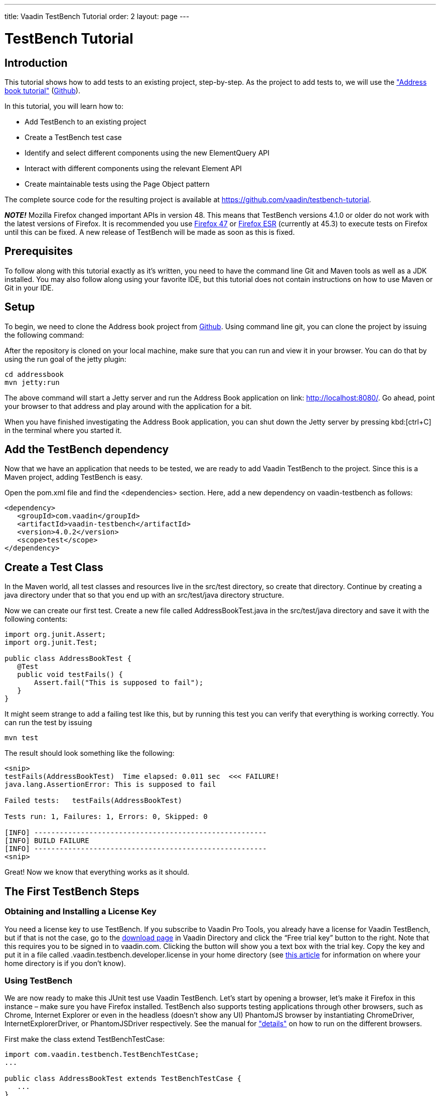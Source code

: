 ---
title: Vaadin TestBench Tutorial
order: 2
layout: page
---

[[getting-started.testbench-tutorial]]
= TestBench Tutorial

[[testbench.testbench-tutorial.introduction]]
== Introduction

This tutorial shows how to add tests to an existing project, step-by-step. As the project to add tests to, we will use the <<dummy/../../../framework/tutorial#tutorial,"Address book tutorial">> (link:https://github.com/vaadin/addressbook[Github]).

In this tutorial, you will learn how to:

* Add TestBench to an existing project
* Create a TestBench test case
* Identify and select different components using the new ElementQuery API
* Interact with different components using the relevant Element API
* Create maintainable tests using the Page Object pattern

The complete source code for the resulting project is available at link:https://github.com/vaadin/testbench-tutorial[].

*_NOTE!_* Mozilla Firefox changed important APIs in version 48. This means that TestBench versions 4.1.0 or older do not work with the latest versions of Firefox. It is recommended you use link:https://ftp.mozilla.org/pub/firefox/releases/47.0.1/[Firefox 47] or link:https://www.mozilla.org/en-US/firefox/organizations/all/[Firefox ESR] (currently at 45.3) to execute tests on Firefox until this can be fixed. A new release of TestBench will be made as soon as this is fixed.

[[testbench.testbench-tutorial.prerequisites]]
== Prerequisites

To follow along with this tutorial exactly as it’s written, you need to have the command line Git and Maven tools as well as a JDK installed. You may also follow along using your favorite IDE, but this tutorial does not contain instructions on how to use Maven or Git in your IDE.

[[testbench.testbench-tutorial.setup]]
== Setup

To begin, we need to clone the Address book project from link:https://github.com/vaadin/addressbook[Github]. Using command line git, you can clone the project by issuing the following command:

After the repository is cloned on your local machine, make sure that you can run and view it in your browser. You can do that by using the run goal of the jetty plugin:

[subs="normal"]
----
[command]#cd# addressbook
[command]#mvn# jetty:run
----

The above command will start a Jetty server and run the Address Book application on link: http://localhost:8080/[http://localhost:8080/]. Go ahead, point your browser to that address and play around with the application for a bit.

When you have finished investigating the Address Book application, you can shut down the Jetty server by pressing kbd:[ctrl+C] in the terminal where you started it.

[[testbench.testbench-tutorial.add-the-testbench-dependency]]
== Add the TestBench dependency

Now that we have an application that needs to be tested, we are ready to add Vaadin TestBench to the project. Since this is a Maven project, adding TestBench is easy.

Open the [filename]#pom.xml# file and find the [literal]#<dependencies># section. Here, add a new dependency on vaadin-testbench as follows:

[subs="normal"]
----
<dependency>
   <groupId>com.vaadin</groupId>
   <artifactId>vaadin-testbench</artifactId>
   <version>4.0.2</version>
   <scope>test</scope>
</dependency>
----

[[testbench.testbench-tutorial.create-a-test-class]]
== Create a Test Class

In the Maven world, all test classes and resources live in the [literal]#src/test# directory, so create that directory. Continue by creating a java directory under that so that you end up with an [literal]#src/test/java# directory structure.

Now we can create our first test. Create a new file called [filename]#AddressBookTest.java# in the [literal]#src/test/java# directory and save it with the following contents:

[source, java]
----
import org.junit.Assert;
import org.junit.Test;

public class AddressBookTest {
   @Test
   public void testFails() {
       Assert.fail("This is supposed to fail");
   }
}
----

It might seem strange to add a failing test like this, but by running this test you can verify that everything is working correctly. You can run the test by issuing

----
mvn test
----

The result should look something like the following:


----
<snip>
testFails(AddressBookTest)  Time elapsed: 0.011 sec  <<< FAILURE!
java.lang.AssertionError: This is supposed to fail

Failed tests:   testFails(AddressBookTest)

Tests run: 1, Failures: 1, Errors: 0, Skipped: 0

[INFO] -------------------------------------------------------
[INFO] BUILD FAILURE
[INFO] -------------------------------------------------------
<snip>
----

Great! Now we know that everything works as it should.

[[testbench.testbench-tutorial.the-first-testBench-steps]]
== The First TestBench Steps

[[testbench.testbench-tutorial.obtaining-and-installing-a-license-key]]
=== Obtaining and Installing a License Key

You need a license key to use TestBench. If you subscribe to Vaadin Pro Tools, you already have a license for Vaadin TestBench, but if that is not the case, go to the link:https://vaadin.com/directory#!addon/vaadin-testbench[download page] in Vaadin Directory and click the “Free trial key” button to the right. Note that this requires you to be signed in to vaadin.com. Clicking the button will show you a text box with the trial key. Copy the key and put it in a file called [filename]#.vaadin.testbench.developer.license# in your home directory (see link:https://en.wikipedia.org/wiki/Home_directory#Default_home_directory_per_operating_system[this article] for information on where your home directory is if you don’t know).

[[testbench.testbench-tutorial.using-testBench]]
=== Using TestBench

We are now ready to make this JUnit test use Vaadin TestBench. Let’s start by opening a browser, let’s make it Firefox in this instance – make sure you have Firefox installed. TestBench also supports testing applications through other browsers, such as Chrome, Internet Explorer or even in the headless (doesn’t show any UI) PhantomJS browser by instantiating [literal]#ChromeDriver#, [literal]#InternetExplorerDriver#, or [literal]#PhantomJSDriver# respectively. See the manual for <<dummy/../../testbench/testbench-testcase.html#testbench.testcase.webdriver,"details">> on how to run on the different browsers.

First make the class extend [literal]#TestBenchTestCase#:

[source, java]
----
import com.vaadin.testbench.TestBenchTestCase;
...

public class AddressBookTest extends TestBenchTestCase {
   ...
}
----

Extending this base class will provide you with all the VaadinTestBench API that makes it easy for you to write UI-level tests for Vaadin applications.

Next, we should actually open the Firefox browser. This can be done in the [literal]#@Before# method, which is run before each of the tests are run. We should also close the browser in the [literal]#@After# method. This way we have a clean browser for each test that is run.

[source, java]
----
import org.junit.After;
import org.junit.Before;
import org.openqa.selenium.firefox.FirefoxDriver;
...

public class AddressBookTest extends TestBenchTestCase {
   @Before
   public void setUp() throws Exception {
       setDriver(new FirefoxDriver());
   }

   @After
   public void tearDown() throws Exception {
       getDriver().quit();
   }
   ...
}
----

Run this test (using mvn test) and see that it opens up a Firefox browser and immediately closes it again.

[[testbench.testbench-tutorial.making-something-useful]]
=== Making Something Useful

Let’s change the failing test into something more useful. First we’ll make it navigate to the URL where our Address Book application is running. Note that the server needs to be running for any test to work. Use the [literal]#mvn jetty:run# command to run it like we did above. Rename the [methodname]#testFails# method to [methodname]#testAddressBook# and tell the driver to navigate to link:http://localhost:8080/[]. We’ll also make the test verify that the AddressBook application is started by verifying that a table is visible:

[source, java]
----
import com.vaadin.testbench.elements.TableElement;
...

public class AddressBookTest extends TestBenchTestCase {
   ...

   @Test
   public void testAddressBook() {
       getDriver().get("http://localhost:8080/");
       Assert.assertTrue($(GridElement.class).exists());
   }
}
----

We’ve looked for a Vaadin component on the web page by using ElementQuery, i.e. the [literal]#$()# method. The argument to this method is what kind of element we are searching for, and then we can specify additional rules like .caption(“My Caption”) or .at(index), etc. See <<dummy/../../testbench/testbench-overview.html,"the TestBench chapter">> and especially <<dummy/../../testbench/testbench-elementquery.html,"the ElementQuery section">> in Book of Vaadin for details.

Now we are ready to run this test. To run it, make sure that the application server is up and running. If you didn’t already start it, issuing the [command]#mvn jetty:run# command to start it now and wait for the “Started Jetty server” message to appear in the terminal. Once Jetty is running, we can run our test in a different terminal – or even using the run as JUnit command in your favorite IDE. It is just a plain JUnit test, after all. The test now opens up a browser, loads the application, successfully verifies that a table is visible, closes the browser and passes the test. Awesome! Now stop the jetty server by pressing kbd:[ctrl+C] in the terminal.

[[testbench.testbench-tutorial.start-the-server-automatically]]
=== Start the Server Automatically

You might feel that it’s tedious to have to start and stop the jetty server. The good news is that Maven can do this for us automatically. First we should make our tests run in the integration-test phase of the Maven build. To do this, we should rename our test class to  [classname]#AddressBookIT#, which marks it as an Integration Test using the conventions of the failsafe plugin. Make sure the filename is also changed. Next up: adding the failsafe plugin declaration to the  [filename]#pom.xml# file. Open [filename]#pom.xml# and add the following declaration of the failsafe plugin after the [literal]#<plugins># start tag directly inside of the [literal]#<build></build># tags:

----
<plugin>
 <artifactId>maven-failsafe-plugin</artifactId>
 <version>2.17</version>
 <executions>
   <execution>
     <goals>
       <goal>integration-test</goal>
       <goal>verify</goal>
     </goals>
   </execution>
 </executions>
</plugin>
----

Next, find the jetty plugin section in the same file and replace it with the following configuration:

----
<plugin>
   <groupId>org.eclipse.jetty</groupId>
   <artifactId>jetty-maven-plugin</artifactId>
   <version>9.2.3.v20140905</version>
   <executions>
       <!-- start and stop jetty (running our app) when
            running integration tests -->
       <execution>
           <id>start-jetty</id>
           <phase>pre-integration-test</phase>
           <goals>
               <goal>start</goal>
           </goals>
           <configuration>
               <scanIntervalSeconds>0</scanIntervalSeconds>
               <stopKey>STOP</stopKey>
               <stopPort>8866</stopPort>
           </configuration>
       </execution>
       <execution>
           <id>stop-jetty</id>
           <phase>post-integration-test</phase>
           <goals>
               <goal>stop</goal>
           </goals>
           <configuration>
               <stopKey>STOP</stopKey>
               <stopPort>8866</stopPort>
           </configuration>
       </execution>
   </executions>
</plugin>
----

Now running all integration tests is as easy as typing

[source, command]
----
mvn clean verify
----

Try it and see that it compiles and packages everything, starts a jetty server, runs our integration test and stops the jetty server. The build is still successful.

[[testbench.testbench-tutorial.build-real-tests]]
== Build Real Tests

Awesome! Now we are ready to build real test cases for the Address Book application.

[[testbench.testbench-tutorial.data-validation]]
=== Your First Test - Data Validation

The first test will click the first row in the table and verify that a form, containing the same information, is shown.

First create a new test in the [classname]#AddressBookIT# class by copying the [methodname]#testAddressBook()# method and naming it e.g. [methodname]#testFormShowsCorrectData()#. The test should do the following:

. The contacts are shown using a Vaadin Table component, so the test should find the Table using ElementQuery. You can use the Vaadin debug window to get an ElementQuery for the Table component by pointing and clicking:

.. Open the application by navigating to link:http://localhost:8080/?debug[] in your favorite browser. Note the [literal]#?debug# parameter in the URL, this will open the debug window in the lower right corner of the window

.. In the debug window (see <<figure.testbench.debugscreenshot>>)

... Click on the TestBench icon (1)

... Click on the “targeting” icon (2)

... Click on the Table component (3)

... An ElementQuery code line will be printed in the debug window [prompt]#TableElement table1 = $(TableElement.class).first();# This line of Java code can be directly copy&pasted into your JUnit test!

.. Store the first name and last name values shown in the first row of the table for later comparison

[[figure.testbench.debugscreenshot]]
.Vaadin Debug Screenshot
image::img/screenshots/debug-screenshot.png[]

. Click on the first row

. Assert that the values in the first name and last name fields are the same as in the table

The resulting test looks like this:

[source, java]
----
import com.vaadin.testbench.elements.TextFieldElement;
...

@Test
public void testFormShowsCorrectData() {
   getDriver().get("http://localhost:8080/");

   // 1. Find the Table
   TableElement table = $(TableElement.class).first();

   // 2. Store the first name and last name values shown
   // in the first row of the table for later comparison
   String firstName = table.getCell(0, 0).getText();
   String lastName = table.getCell(0, 1).getText();

   // 3. Click on the first row
   table.getCell(0, 0).click();

   // 4. Assert that the values in the first name and
   // last name fields are the same as in the table
   Assert.assertEquals(firstName,
       $(TextFieldElement.class)
           .caption("First Name").first().getValue());
   Assert.assertEquals(lastName,
       $(TextFieldElement.class)
           .caption("Last Name").first().getValue());
}
----

Run the test and verify that the build is successful by issuing the [command]#mvn verify# command.

[[testbench.testbench-tutorial.data-entry]]
=== Data Entry

In this second test, we will enter a new person, search for this person and then click it and verify that the same data that was entered is shown in the form, like in the test above.

Create a new test in the same class in the same way as earlier when we created our first test. Name this one [methodname]#testEnterNew()#. The steps of this test are the following:

. Click on the [guibutton]#“New”# button

. Type “Tyler” in the first name field

. Type “Durden” in the last name field

. Click on some other row, e.g. row 7

. Verify that the same name is not in the fields after selecting some other row

. Click on the first row again

. Verify that the first row and the form contains the new contact

The test looks like this:

[source, java]
----
import com.vaadin.testbench.elements.ButtonElement;
...

@Test
public void testEnterNew() {
   getDriver().get("http://localhost:8080/");
   // 1. Click the "New" button
   $(ButtonElement.class).caption("New").first().click();
   // 2. Enter "Tyler" into the first name field
   $(TextFieldElement.class).caption("First Name").first()
       .setValue("Tyler");
   // 3. Enter "Durden" into the last name field
   $(TextFieldElement.class).caption("Last Name").first()
       .setValue("Durden");
   // 4. Click on some other row
   TableElement table = $(TableElement.class).first();
   table.getCell(6, 0).click();
   // 5. Assert that the entered name is not in the text
   // fields any longer
   Assert.assertNotEquals("Tyler", $(TextFieldElement.class)
           .caption("First Name").first().getValue());
   Assert.assertNotEquals("Durden", $(TextFieldElement.class)
           .caption("Last Name").first().getValue());
   // 6. Click on the first row
   table.getCell(0,0).click();
   // 7. Verify that the first row and form
   // contain "Tyler Durden"
   Assert.assertEquals("Tyler",
       table.getCell(0, 0).getText());
   Assert.assertEquals("Durden",
       table.getCell(0, 1).getText());
   Assert.assertEquals("Tyler", $(TextFieldElement.class)
           .caption("First Name").first().getValue());
   Assert.assertEquals("Durden", $(TextFieldElement.class)
           .caption("Last Name").first().getValue());
}
----

Again, run the test and verify that the build is successful by issuing the [command]#mvn verify# command. Not bad!

[[testbench.testbench-tutorial.making-the-tests-maintainable]]
=== Making the Tests Maintainable

The tests are still not too bad so far, but when you build more and more complicated tests, you can probably imagine that the code can get pretty messy. One solution to this is to use the link:https://github.com/seleniumhq/selenium-google-code-issue-archive[Page Object pattern]. The Page Object pattern helps make the code more readable, and thus more maintainable and at the same time it allows us to decouple the test from the actual implementation and structure of the UI.

Now we will convert the data entry test to use page objects. This means that we will build an object that has methods which model the fields and interactions possible in the application. We will start by extracting methods in the test class:

. Extract the line clicking on the [guibutton]#“New”# button to a method called [methodname]#createNewEntry()#

. Extract the line setting the value of the first name field to a method called [methodname]#setFirstName(String firstName)#

. Do the same for the last name field

. Extract the code for clicking on another row to a method called [methodname]#selectEntryAtIndex(int index)#

. Extract the parts of the assertions that find the values of the first name and last name fields to methods called [methodname]#getFirstName()# and [methodname]#getLastName()# both returning [literal]#String#

. Replace the code that clicks on the first row with a call to the new [methodname]#selectEntryAtIndex#

. Extract the parts of the assertions that find the values of the first name and last name cells in the table to methods called [methodname]#getFirstNameAtIndex(int index)# and [methodname]#getLastNameAtIndex(int index)# both returning [literal]#String#

The code of the test itself should now look something like this:

[source, java]
----
@Test
public void testEnterNew() {
   getDriver().get("http://localhost:8080/");

   createNewEntry();
   setFirstName("Tyler");
   setLastName("Durden");

   // Select some other entry
   selectEntryAtIndex(6);

   // Assert that the entered name is not in the
   // text fields any longer
   Assert.assertNotEquals("Tyler", getFirstName());
   Assert.assertNotEquals("Durden", getLastName());

   // Verify that the first row and form contain
   // "Tyler Durden"
   selectEntryAtIndex(0);
   Assert.assertEquals("Tyler", getFirstNameAtIndex(0));
   Assert.assertEquals("Durden", getLastNameAtIndex());
   Assert.assertEquals("Tyler", getFirstName());
   Assert.assertEquals("Durden", getLastName());
}
----

Much more readable, isn’t it? When the test is more understandable, it is also more maintainable.

The extracted methods are as follows:

[source, java]
----
private String getLastNameAtIndex() {
   return $(TableElement.class).first()
           .getCell(0, 1).getText();
}

private String getFirstNameAtIndex(int index) {
   return $(TableElement.class).first().getCell(index, 0)
           .getText();
}

private String getLastName() {
   return $(TextFieldElement.class)
           .caption("Last Name").first().getValue();
}

private String getFirstName() {
   return $(TextFieldElement.class)
           .caption("First Name").first().getValue();
}

private void selectEntryAtIndex(int index) {
   $(TableElement.class).first().getCell(index, 0).click();
}

private void setLastName(String lastName) {
   $(TextFieldElement.class).caption("Last Name")
       .first().setValue(lastName);
}

private void setFirstName(String firstName) {
   $(TextFieldElement.class).caption("First Name")
       .first().setValue(firstName);
}

private void createNewEntry() {
   $(ButtonElement.class).caption("New").first().click();
}
----

Now that we have extracted methods for all relevant things, we can go ahead and create the page objects for our UI. For this application, we’ll create two page objects:

* [classname]#AddressBook#

- Contains methods for interacting with the table, search field and new button. I.e. the left hand side of the UI.

* [classname]#EntryForm#

- Contains methods for interacting with the entry form and it’s fields.

What we’ll do is to create the two classes and move the methods we extracted into them. Our test will only instantiate the [classname]#AddressBook# class, and by calling some methods, such as [methodname]#AddressBook.createNewEntry()#, it will receive an instance of [classname]#EntryForm#. Here’s the code for the [classname]#AddressBook# class, which should already be fairly familiar:

[source, java]
----
import com.vaadin.testbench.TestBenchTestCase;
import com.vaadin.testbench.elements.ButtonElement;
import com.vaadin.testbench.elements.TableElement;
import org.openqa.selenium.WebDriver;

public class AddressBook extends TestBenchTestCase {

   public AddressBook(WebDriver driver) {
       setDriver(driver);
   }

   public String getLastNameAtIndex() {
       return $(TableElement.class).first()
                   .getCell(0, 1).getText();
   }

   public String getFirstNameAtIndex(int index) {
       return $(TableElement.class).first()
                   .getCell(index, 0).getText();
   }

   public EntryForm selectEntryAtIndex(int index) {
       $(TableElement.class).first()
                   .getCell(index, 0).click();
       return new EntryForm(getDriver());
   }

   public EntryForm createNewEntry() {
       $(ButtonElement.class).caption("New").first().click();
       return new EntryForm(getDriver());
   }
}
----

Note how [methodname]#selectEntryAtIndex# and [methodname]#createNewEntry# return a new [classname]#EntryForm#. This is to move the logic of how the application UI is structured away from the actual test case, so that if the structure of your application changes, it doesn’t require the test method to change.

Also note that the page objects extend the [classname]#TestBenchTestCase# class. This is to include the TestBench API and helpers into the class.

And this is the [classname]#EntryForm# class, which only contains the getters and setters that we extracted earlier:

[source, java]
----
import com.vaadin.testbench.TestBenchTestCase;
import com.vaadin.testbench.elements.TextFieldElement;
import org.openqa.selenium.WebDriver;

public class EntryForm extends TestBenchTestCase {

   public EntryForm(WebDriver driver) {
       setDriver(driver);
   }

   public String getLastName() {
       return $(TextFieldElement.class)
               .caption("Last Name").first().getValue();
   }

   public String getFirstName() {
       return $(TextFieldElement.class)
               .caption("First Name").first().getValue();
   }

   public void setLastName(String lastName) {
       $(TextFieldElement.class).caption("Last Name")
           .first().setValue(lastName);
   }

   public void setFirstName(String firstName) {
       $(TextFieldElement.class).caption("First Name")
           .first().setValue(firstName);
   }
}
----

Now, using the two new page objects, our final test looks like this:

[source, java]
----
@Test
public void testEnterNew() {
   getDriver().get("http://localhost:8080/");

   AddressBook addressBook = new AddressBook(getDriver());

   EntryForm form = addressBook.createNewEntry();
   form.setFirstName("Tyler");
   form.setLastName("Durden");

   // Select some other entry
   form = addressBook.selectEntryAtIndex(6);

   // Assert that the entered name is not in the
   // text fields any longer
   Assert.assertNotEquals("Tyler", form.getFirstName());
   Assert.assertNotEquals("Durden", form.getLastName());

   // Verify that the first row and form contain
   // "Tyler Durden"
   form = addressBook.selectEntryAtIndex(0);
   Assert.assertEquals("Tyler",
       addressBook.getFirstNameAtIndex(0));
   Assert.assertEquals("Durden",
       addressBook.getLastNameAtIndex());
   Assert.assertEquals("Tyler", form.getFirstName());
   Assert.assertEquals("Durden", form.getLastName());
}
----

[[testbench.testbench-tutorial.summary]]
== Summary

Congratulations! Hopefully you now have a good idea of how to set up a project for tests with Vaadin TestBench and how to write tests in a maintainable and effective way. For more information, please see the the <<dummy/../../testbench/testbench-overview.html, "Vaadin TestBench chapter">> in Book of Vaadin.
